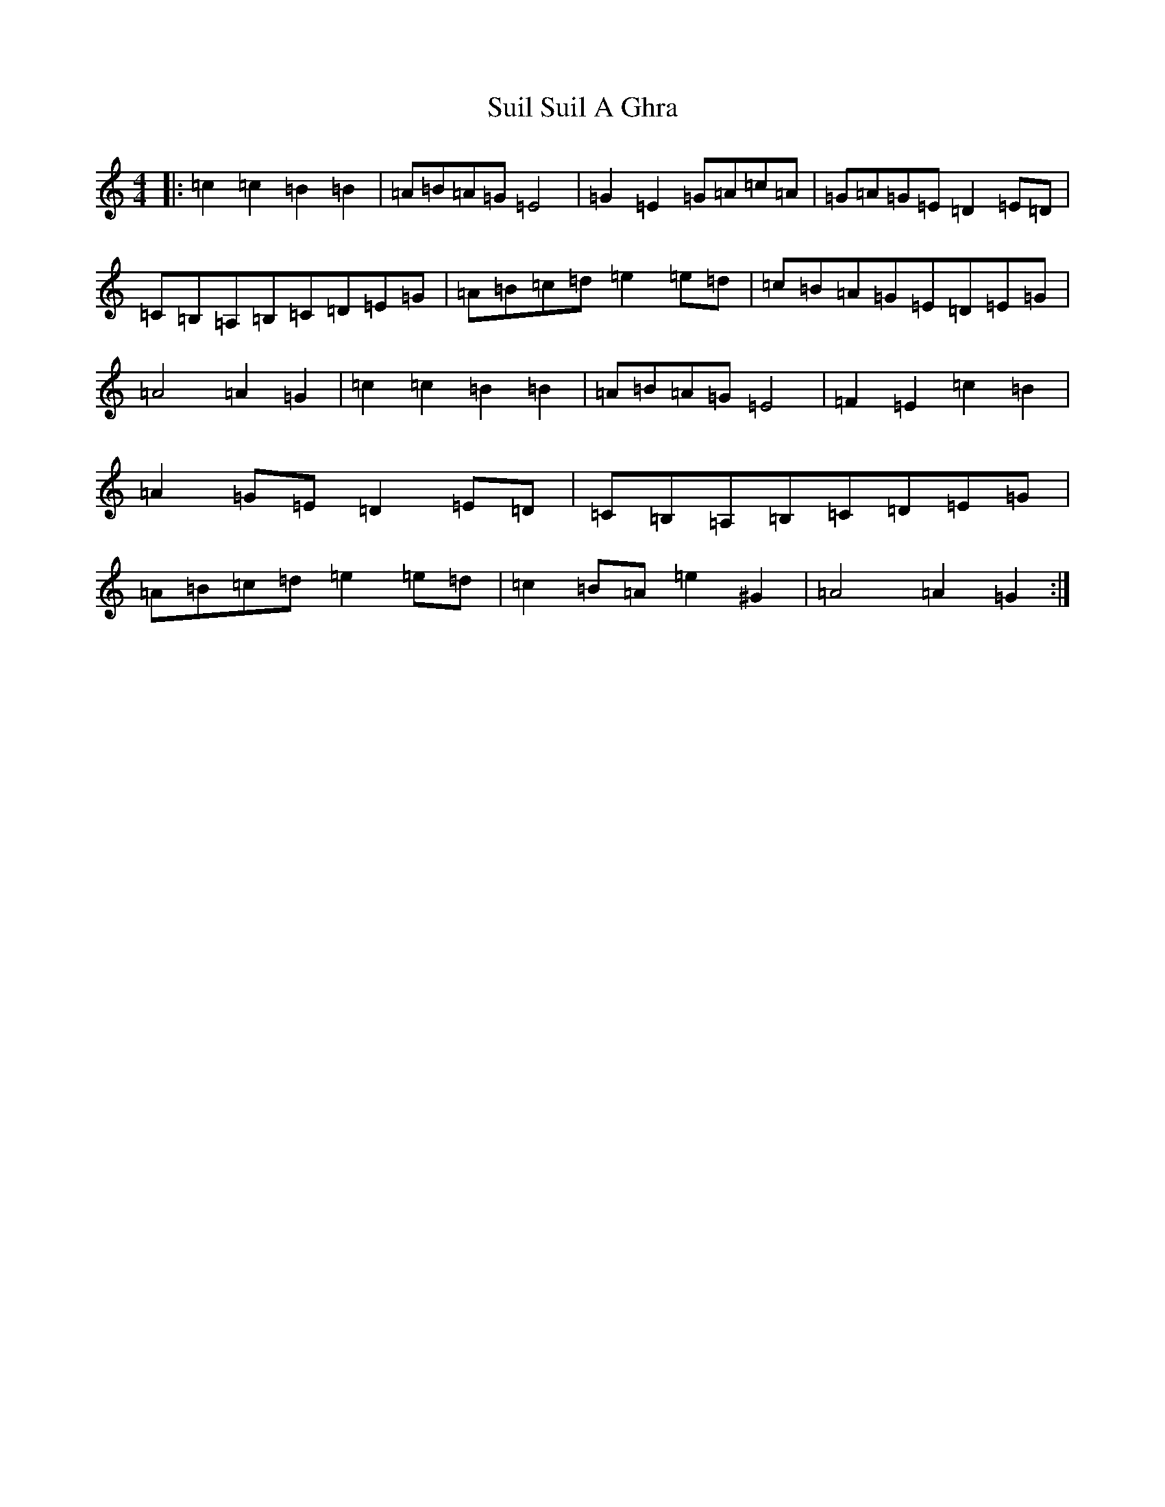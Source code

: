 X: 20380
T: Suil Suil A Ghra
S: https://thesession.org/tunes/12752#setting21587
Z: G Major
R: barndance
M: 4/4
L: 1/8
K: C Major
|:=c2=c2=B2=B2|=A=B=A=G=E4|=G2=E2=G=A=c=A|=G=A=G=E=D2=E=D|=C=B,=A,=B,=C=D=E=G|=A=B=c=d=e2=e=d|=c=B=A=G=E=D=E=G|=A4=A2=G2|=c2=c2=B2=B2|=A=B=A=G=E4|=F2=E2=c2=B2|=A2=G=E=D2=E=D|=C=B,=A,=B,=C=D=E=G|=A=B=c=d=e2=e=d|=c2=B=A=e2^G2|=A4=A2=G2:|